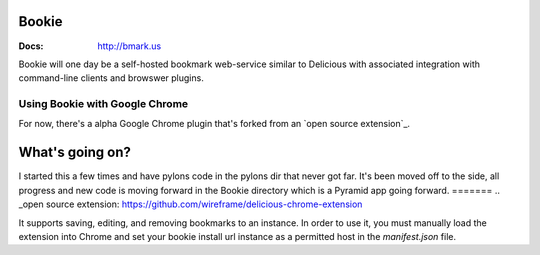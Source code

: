 Bookie
========
:Docs: http://bmark.us

Bookie will one day be a self-hosted bookmark web-service similar to Delicious
with associated integration with command-line clients and browswer plugins.

Using Bookie with Google Chrome
-------------------------------
For now, there's a alpha Google Chrome plugin that's forked from an `open source
extension`_.

What's going on?
================
I started this a few times and have pylons code in the pylons dir that never
got far. It's been moved off to the side, all progress and new code is moving
forward in the Bookie directory which is a Pyramid app going forward.
=======
.. _open source extension: https://github.com/wireframe/delicious-chrome-extension

It supports saving, editing, and removing bookmarks to an instance. In order to
use it, you must manually load the extension into Chrome and set your bookie
install url instance as a permitted host in the `manifest.json` file.
